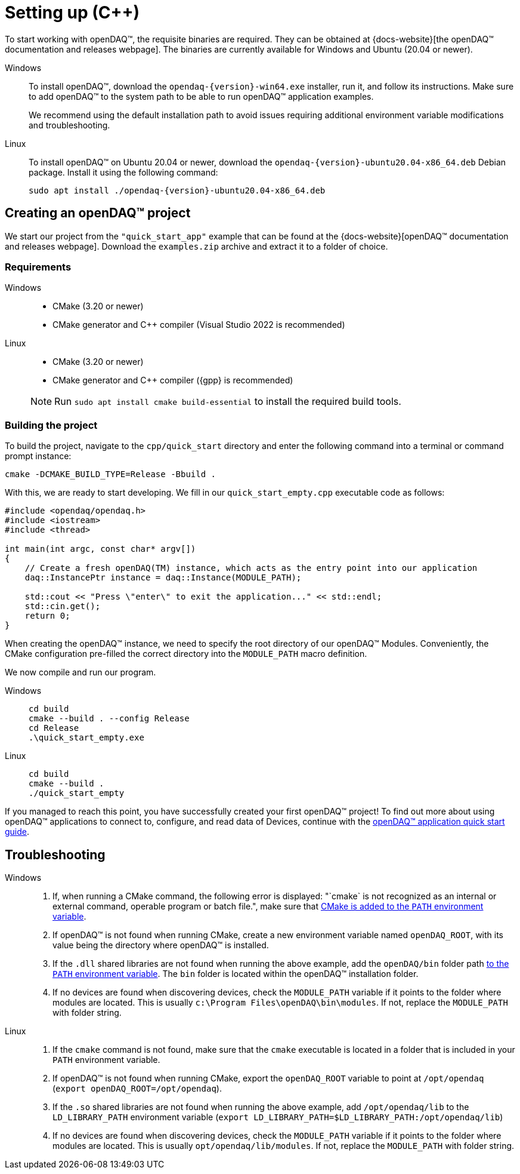 = Setting up ({cpp})

To start working with openDAQ(TM), the requisite binaries are required. They can be obtained at {docs-website}[the openDAQ(TM) documentation and releases webpage]. The binaries are currently available for Windows and Ubuntu (20.04 or newer).

[tabs]
====
Windows::
+
--
To install openDAQ(TM), download the `opendaq-{version}-win64.exe` installer, run it, and follow its instructions. Make sure to add openDAQ(TM) to the system path to be able to run openDAQ(TM) application examples.

We recommend using the default installation path to avoid issues requiring additional environment variable modifications and troubleshooting.
--

Linux::
+
--
To install openDAQ(TM) on Ubuntu 20.04 or newer, download the `opendaq-{version}-ubuntu20.04-x86_64.deb` Debian package. Install it using the following command:

[source,shell]
----
sudo apt install ./opendaq-{version}-ubuntu20.04-x86_64.deb
----
--
====

== Creating an openDAQ(TM) project

We start our project from the `"quick_start_app"` example that can be found at the {docs-website}[openDAQ(TM) documentation and releases webpage]. Download the `examples.zip` archive and extract it to a folder of choice.

=== Requirements

[tabs]
====
Windows::
+
--
 * CMake (3.20 or newer)
 * CMake generator and {cpp} compiler (Visual Studio 2022 is recommended)
--

Linux::
+
--
 * CMake (3.20 or newer)
 * CMake generator and {cpp} compiler ({gpp} is recommended)

NOTE: Run `sudo apt install cmake build-essential` to install the required build tools.
--
====

=== Building the project

To build the project, navigate to the `cpp/quick_start` directory and enter the following command into a terminal or command prompt instance:

[source,shell]
----
cmake -DCMAKE_BUILD_TYPE=Release -Bbuild .
----

With this, we are ready to start developing. We fill in our `quick_start_empty.cpp` executable code as follows:

[source,cpp]
----
#include <opendaq/opendaq.h>
#include <iostream>
#include <thread>

int main(int argc, const char* argv[])
{
    // Create a fresh openDAQ(TM) instance, which acts as the entry point into our application
    daq::InstancePtr instance = daq::Instance(MODULE_PATH);

    std::cout << "Press \"enter\" to exit the application..." << std::endl;
    std::cin.get();
    return 0;
}
----

When creating the openDAQ(TM) instance, we need to specify the root directory of our openDAQ(TM) Modules.
Conveniently, the CMake configuration pre-filled the correct directory into the `MODULE_PATH` macro definition.

We now compile and run our program.

[tabs]
====
Windows::
+
[source,shell]
----
cd build
cmake --build . --config Release
cd Release
.\quick_start_empty.exe
----

Linux::
+
[source,shell]
----
cd build
cmake --build .
./quick_start_empty
----
====

If you managed to reach this point, you have successfully created your first openDAQ(TM) project! To find out more about using openDAQ(TM) applications to connect to, configure, and read data of Devices, continue with the xref:quick_start_application.adoc[openDAQ(TM) application quick start guide].

== Troubleshooting

[tabs]
====
Windows::
+
--
1. If, when running a CMake command, the following error is displayed: "`cmake` is not recognized as an internal or external command, operable program or batch file.", make sure that https://learn.microsoft.com/en-us/previous-versions/office/developer/sharepoint-2010/ee537574(v=office.14[CMake is added to the `PATH` environment variable].
2. If openDAQ(TM) is not found when running CMake, create a new environment variable named `openDAQ_ROOT`, with its value being the directory where openDAQ(TM) is installed.
3. If the `.dll` shared libraries are not found when running the above example, add the `openDAQ/bin` folder path https://learn.microsoft.com/en-us/previous-versions/office/developer/sharepoint-2010/ee537574(v=office.14)[to the `PATH` environment variable]. The `bin` folder is located within the openDAQ(TM) installation folder.
4. If no devices are found when discovering devices, check the `MODULE_PATH` variable if it points to the folder where modules are located. This is usually `c:\Program Files\openDAQ\bin\modules`. If not, replace the `MODULE_PATH` with folder string.
--

Linux::
+
--
1. If the `cmake` command is not found, make sure that the `cmake` executable is located in a folder that is included in your `PATH` environment variable.
2. If openDAQ(TM) is not found when running CMake, export the `openDAQ_ROOT` variable to point at `/opt/opendaq` (`export openDAQ_ROOT=/opt/opendaq`).
3. If the `.so` shared libraries are not found when running the above example, add `/opt/opendaq/lib` to the `LD_LIBRARY_PATH` environment variable (`export LD_LIBRARY_PATH=$LD_LIBRARY_PATH:/opt/opendaq/lib`)
4. If no devices are found when discovering devices, check the `MODULE_PATH` variable if it points to the folder where modules are located. This is usually `opt/opendaq/lib/modules`. If not, replace the `MODULE_PATH` with folder string.
--
====
